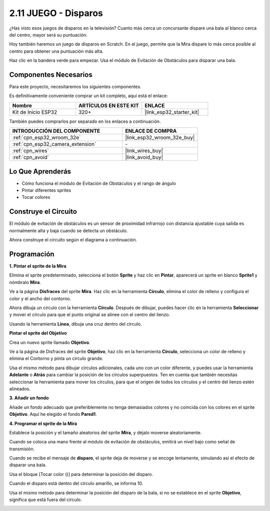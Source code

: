 .. _sh_shooting:

2.11 JUEGO - Disparos
====================================

¿Has visto esos juegos de disparos en la televisión? Cuanto más cerca un concursante dispare una bala al blanco cerca del centro, mayor será su puntuación.

Hoy también haremos un juego de disparos en Scratch. En el juego, permite que la Mira dispare lo más cerca posible al centro para obtener una puntuación más alta.

Haz clic en la bandera verde para empezar. Usa el módulo de Evitación de Obstáculos para disparar una bala.

.. image:: img/14_shooting.png

Componentes Necesarios
------------------------

Para este proyecto, necesitaremos los siguientes componentes.

Es definitivamente conveniente comprar un kit completo, aquí está el enlace:

.. list-table::
    :widths: 20 20 20
    :header-rows: 1

    *   - Nombre	
        - ARTÍCULOS EN ESTE KIT
        - ENLACE
    *   - Kit de Inicio ESP32
        - 320+
        - |link_esp32_starter_kit|

También puedes comprarlos por separado en los enlaces a continuación.

.. list-table::
    :widths: 30 20
    :header-rows: 1

    *   - INTRODUCCIÓN DEL COMPONENTE
        - ENLACE DE COMPRA

    *   - :ref:`cpn_esp32_wroom_32e`
        - |link_esp32_wroom_32e_buy|
    *   - :ref:`cpn_esp32_camera_extension`
        - \-
    *   - :ref:`cpn_wires`
        - |link_wires_buy|
    *   - :ref:`cpn_avoid`
        - |link_avoid_buy|

Lo Que Aprenderás
---------------------

- Cómo funciona el módulo de Evitación de Obstáculos y el rango de ángulo
- Pintar diferentes sprites
- Tocar colores

Construye el Circuito
-----------------------

El módulo de evitación de obstáculos es un sensor de proximidad infrarrojo con distancia ajustable cuya salida es normalmente alta y baja cuando se detecta un obstáculo.

Ahora construye el circuito según el diagrama a continuación.

.. image:: img/circuit/12_shooting_bb.png

Programación
------------------

**1. Pintar el sprite de la Mira**

Elimina el sprite predeterminado, selecciona el botón **Sprite** y haz clic en **Pintar**, aparecerá un sprite en blanco **Sprite1** y nómbralo **Mira**.

.. image:: img/14_shooting0.png


Ve a la página **Disfraces** del sprite **Mira**. Haz clic en la herramienta **Círculo**, elimina el color de relleno y configura el color y el ancho del contorno.

.. image:: img/14_shooting02.png

Ahora dibuja un círculo con la herramienta **Círculo**. Después de dibujar, puedes hacer clic en la herramienta **Seleccionar** y mover el círculo para que el punto original se alinee con el centro del lienzo.

.. image:: img/14_shooting03.png

Usando la herramienta **Línea**, dibuja una cruz dentro del círculo.

.. image:: img/14_shooting033.png

**Pintar el sprite del Objetivo**

Crea un nuevo sprite llamado **Objetivo**.

.. image:: img/14_shooting01.png

Ve a la página de Disfraces del sprite **Objetivo**, haz clic en la herramienta **Círculo**, selecciona un color de relleno y elimina el Contorno y pinta un círculo grande.

.. image:: img/14_shooting05.png

Usa el mismo método para dibujar círculos adicionales, cada uno con un color diferente, y puedes usar la herramienta **Adelante** o **Atrás** para cambiar la posición de los círculos superpuestos. Ten en cuenta que también necesitas seleccionar la herramienta para mover los círculos, para que el origen de todos los círculos y el centro del lienzo estén alineados.

.. image:: img/14_shooting04.png

**3. Añadir un fondo**

Añade un fondo adecuado que preferiblemente no tenga demasiados colores y no coincida con los colores en el sprite **Objetivo**. Aquí he elegido el fondo **Pared1**.

.. image:: img/14_shooting06.png

**4. Programar el sprite de la Mira**

Establece la posición y el tamaño aleatorios del sprite **Mira**, y déjalo moverse aleatoriamente.

.. image:: img/14_shooting4.png

Cuando se coloca una mano frente al módulo de evitación de obstáculos, emitirá un nivel bajo como señal de transmisión.

.. image:: img/14_shooting5.png

Cuando se recibe el mensaje de **disparo**, el sprite deja de moverse y se encoge lentamente, simulando así el efecto de disparar una bala.

.. image:: img/14_shooting6.png

Usa el bloque [Tocar color ()] para determinar la posición del disparo.

.. image:: img/14_shooting7.png

Cuando el disparo está dentro del círculo amarillo, se informa 10.

.. image:: img/14_shooting8.png

Usa el mismo método para determinar la posición del disparo de la bala, si no se establece en el sprite **Objetivo**, significa que está fuera del círculo.

.. image:: img/14_shooting9.png
